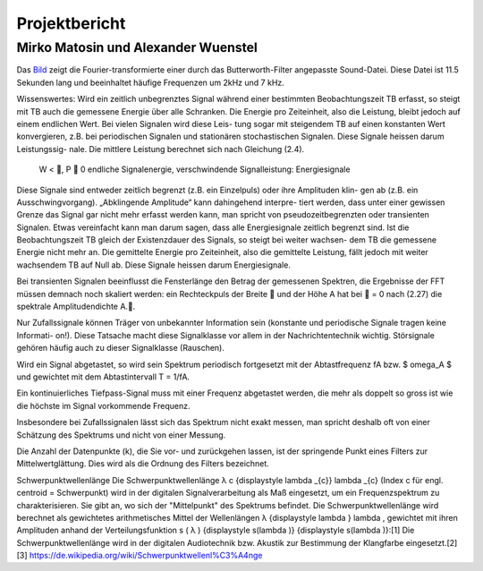 ================
Projektbericht
================
-----------
Mirko Matosin und Alexander Wuenstel
-----------


.. image:: bilder_doku/gebutterte_fft.png
    :alt: 'Bild einer gebutterten FFT'
    :scale: 50 %
.. _Bild:

.. ![Image](Icon-pictures.png "Bild der gebutterten FFT")
::

Das Bild_ zeigt die Fourier-transformierte einer durch das Butterworth-Filter angepasste Sound-Datei. Diese Datei ist 11.5 Sekunden lang und beeinhaltet häufige Frequenzen um 2kHz und 7 kHz.


Wissenswertes:
Wird ein zeitlich unbegrenztes Signal während einer bestimmten Beobachtungszeit TB erfasst,
so steigt mit TB auch die gemessene Energie über alle Schranken. Die Energie pro Zeiteinheit,
also die Leistung, bleibt jedoch auf einem endlichen Wert. Bei vielen Signalen wird diese Leis-
tung sogar mit steigendem TB auf einen konstanten Wert konvergieren, z.B. bei periodischen
Signalen und stationären stochastischen Signalen. Diese Signale heissen darum Leistungssig-
nale. Die mittlere Leistung berechnet sich nach Gleichung (2.4).


 W < , P  0 endliche Signalenergie, verschwindende Signalleistung: Energiesignale
Diese Signale sind entweder zeitlich begrenzt (z.B. ein Einzelpuls) oder ihre Amplituden klin-
gen ab (z.B. ein Ausschwingvorgang). „Abklingende Amplitude“ kann dahingehend interpre-
tiert werden, dass unter einer gewissen Grenze das Signal gar nicht mehr erfasst werden kann,
man spricht von pseudozeitbegrenzten oder transienten Signalen. Etwas vereinfacht kann man
darum sagen, dass alle Energiesignale zeitlich begrenzt sind.
Ist die Beobachtungszeit TB gleich der Existenzdauer des Signals, so steigt bei weiter wachsen-
dem TB die gemessene Energie nicht mehr an. Die gemittelte Energie pro Zeiteinheit, also die
gemittelte Leistung, fällt jedoch mit weiter wachsendem TB auf Null ab. Diese Signale heissen
darum Energiesignale.

Bei transienten Signalen beeinflusst die Fensterlänge den Betrag der gemessenen Spektren, die
Ergebnisse der FFT müssen demnach noch skaliert werden: ein Rechteckpuls der Breite  und
der Höhe A hat bei  = 0 nach (2.27) die spektrale Amplitudendichte A..



Nur Zufallssignale können Träger
von unbekannter Information sein (konstante und periodische Signale tragen keine Informati-
on!). Diese Tatsache macht diese Signalklasse vor allem in der Nachrichtentechnik wichtig.
Störsignale gehören häufig auch zu dieser Signalklasse (Rauschen).

Wird ein Signal abgetastet, so wird sein Spektrum periodisch fortgesetzt mit der Abtastfrequenz fA bzw. $ \omega_A $ und gewichtet mit dem Abtastintervall T = 1/fA.

Ein kontinuierliches Tiefpass-Signal muss mit einer Frequenz abgetastet werden, die mehr als doppelt so gross ist wie die höchste im Signal vorkommende Frequenz.

Insbesondere bei Zufallssignalen lässt sich das Spektrum nicht exakt messen, man spricht deshalb oft von einer Schätzung des Spektrums und nicht von einer Messung.


Die Anzahl der Datenpunkte (k), die Sie vor- und zurückgehen lassen, ist der springende Punkt eines Filters zur Mittelwertglättung. Dies wird als die Ordnung des Filters bezeichnet.

Schwerpunktwellenlänge
Die Schwerpunktwellenlänge λ c {\displaystyle \lambda _{c}} \lambda _{c} (Index c für engl. centroid = Schwerpunkt) wird in der digitalen Signalverarbeitung als Maß eingesetzt, um ein Frequenzspektrum zu charakterisieren. Sie gibt an, wo sich der "Mittelpunkt" des Spektrums befindet.
Die Schwerpunktwellenlänge wird berechnet als gewichtetes arithmetisches Mittel der Wellenlängen λ {\displaystyle \lambda } \lambda , gewichtet mit ihren Amplituden anhand der Verteilungsfunktion s ( λ ) {\displaystyle s(\lambda )} {\displaystyle s(\lambda )}:[1]
Die Schwerpunktwellenlänge wird in der digitalen Audiotechnik bzw. Akustik zur Bestimmung der Klangfarbe eingesetzt.[2][3]
https://de.wikipedia.org/wiki/Schwerpunktwellenl%C3%A4nge
